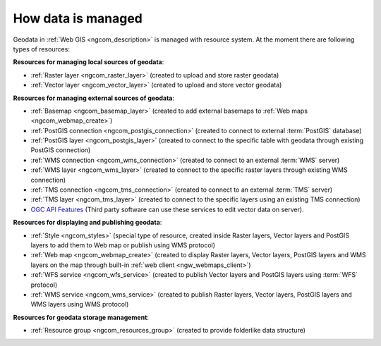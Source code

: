 .. _ngcom_resources_list:

How data is managed
======================

Geodata in :ref:`Web GIS <ngcom_description>` is managed with resource system. At the moment there are following types of resources:

**Resources for managing local sources of geodata**:

* :ref:`Raster layer <ngcom_raster_layer>` (created to upload and store raster geodata)
* :ref:`Vector layer <ngcom_vector_layer>`  (created to upload and store vector geodata)

**Resources for managing external sources of geodata**:

* :ref:`Basemap <ngcom_basemap_layer>` (created to add external basemaps to :ref:`Web maps <ngcom_webmap_create>`)
* :ref:`PostGIS connection <ngcom_postgis_connection>` (created to connect to external :term:`PostGIS` database)
* :ref:`PostGIS layer <ngcom_postgis_layer>` (created to connect to the specific table with geodata through existing PostGIS connection)
* :ref:`WMS connection <ngcom_wms_connection>` (created to connect to an external :term:`WMS` server)
* :ref:`WMS layer <ngcom_wms_layer>` (created to connect to the specific raster layers through existing WMS connection)
* :ref:`TMS connection <ngcom_tms_connection>` (created to connect to an external :term:`TMS` server)
* :ref:`TMS layer <ngcom_tms_layer>` (created to connect to the specific layers using an existing TMS connection)
* `OGC API Features <https://docs.nextgis.com/docs_ngweb/source/layers.html#ogc-api-features-service>`_ (Third party software can use these services to edit vector data on server).

**Resources for displaying and publishing geodata**:

* :ref:`Style <ngcom_styles>` (special type of resource, created inside Raster layers, Vector layers and PostGIS layers to add them to Web map or publish using WMS protocol) 
* :ref:`Web map <ngcom_webmap_create>` (created to display Raster layers, Vector layers, PostGIS layers and WMS layers on the map through built-in :ref:`web client <ngw_webmaps_client>`) 
* :ref:`WFS service <ngcom_wfs_service>` (created to publish Vector layers and PostGIS layers using :term:`WFS` protocol) 
* :ref:`WMS service <ngcom_wms_service>` (created to publish Raster layers, Vector layers, PostGIS layers and WMS layers using WMS protocol)

**Resources for geodata storage management**:

* :ref:`Resource group <ngcom_resources_group>` (created to provide folderlike data structure)
